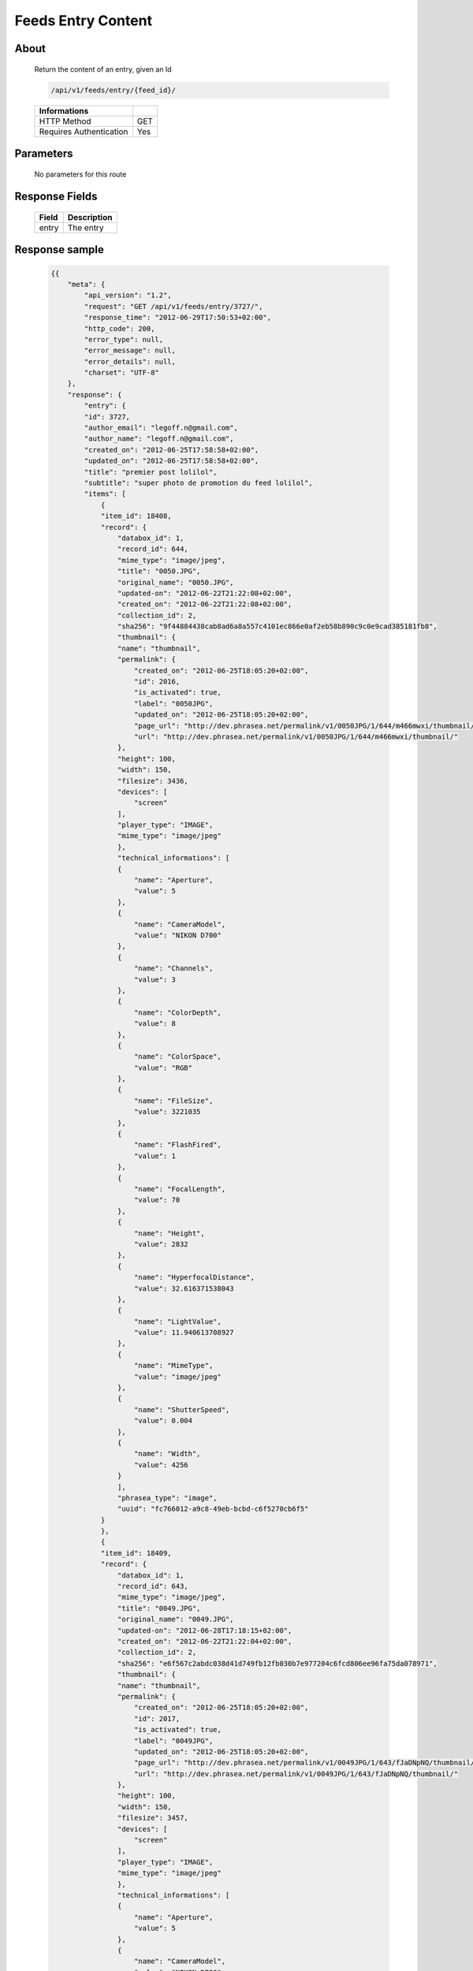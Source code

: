 Feeds Entry Content
========================

About
-----

  Return the content of an entry, given an Id

  .. code-block:: bash

    /api/v1/feeds/entry/{feed_id}/

  ======================== =====
   Informations
  ======================== =====
   HTTP Method              GET
   Requires Authentication  Yes
  ======================== =====

Parameters
----------

  No parameters for this route

Response Fields
---------------

  =============== ================================
   Field           Description
  =============== ================================
   entry 	       The entry
  =============== ================================

Response sample
---------------

  .. code-block:: javascript

    {{
        "meta": {
            "api_version": "1.2",
            "request": "GET /api/v1/feeds/entry/3727/",
            "response_time": "2012-06-29T17:50:53+02:00",
            "http_code": 200,
            "error_type": null,
            "error_message": null,
            "error_details": null,
            "charset": "UTF-8"
        },
        "response": {
            "entry": {
            "id": 3727,
            "author_email": "legoff.n@gmail.com",
            "author_name": "legoff.n@gmail.com",
            "created_on": "2012-06-25T17:58:58+02:00",
            "updated_on": "2012-06-25T17:58:58+02:00",
            "title": "premier post lolilol",
            "subtitle": "super photo de promotion du feed lolilol",
            "items": [
                {
                "item_id": 18408,
                "record": {
                    "databox_id": 1,
                    "record_id": 644,
                    "mime_type": "image/jpeg",
                    "title": "0050.JPG",
                    "original_name": "0050.JPG",
                    "updated-on": "2012-06-22T21:22:08+02:00",
                    "created_on": "2012-06-22T21:22:08+02:00",
                    "collection_id": 2,
                    "sha256": "9f44884438cab8ad6a8a557c4101ec866e0af2eb58b890c9c0e9cad385181fb8",
                    "thumbnail": {
                    "name": "thumbnail",
                    "permalink": {
                        "created_on": "2012-06-25T18:05:20+02:00",
                        "id": 2016,
                        "is_activated": true,
                        "label": "0050JPG",
                        "updated_on": "2012-06-25T18:05:20+02:00",
                        "page_url": "http://dev.phrasea.net/permalink/v1/0050JPG/1/644/m466mwxi/thumbnail/view/",
                        "url": "http://dev.phrasea.net/permalink/v1/0050JPG/1/644/m466mwxi/thumbnail/"
                    },
                    "height": 100,
                    "width": 150,
                    "filesize": 3436,
                    "devices": [
                        "screen"
                    ],
                    "player_type": "IMAGE",
                    "mime_type": "image/jpeg"
                    },
                    "technical_informations": [
                    {
                        "name": "Aperture",
                        "value": 5
                    },
                    {
                        "name": "CameraModel",
                        "value": "NIKON D700"
                    },
                    {
                        "name": "Channels",
                        "value": 3
                    },
                    {
                        "name": "ColorDepth",
                        "value": 8
                    },
                    {
                        "name": "ColorSpace",
                        "value": "RGB"
                    },
                    {
                        "name": "FileSize",
                        "value": 3221035
                    },
                    {
                        "name": "FlashFired",
                        "value": 1
                    },
                    {
                        "name": "FocalLength",
                        "value": 70
                    },
                    {
                        "name": "Height",
                        "value": 2832
                    },
                    {
                        "name": "HyperfocalDistance",
                        "value": 32.616371538043
                    },
                    {
                        "name": "LightValue",
                        "value": 11.940613708927
                    },
                    {
                        "name": "MimeType",
                        "value": "image/jpeg"
                    },
                    {
                        "name": "ShutterSpeed",
                        "value": 0.004
                    },
                    {
                        "name": "Width",
                        "value": 4256
                    }
                    ],
                    "phrasea_type": "image",
                    "uuid": "fc766012-a9c8-49eb-bcbd-c6f5270cb6f5"
                }
                },
                {
                "item_id": 18409,
                "record": {
                    "databox_id": 1,
                    "record_id": 643,
                    "mime_type": "image/jpeg",
                    "title": "0049.JPG",
                    "original_name": "0049.JPG",
                    "updated-on": "2012-06-28T17:18:15+02:00",
                    "created_on": "2012-06-22T21:22:04+02:00",
                    "collection_id": 2,
                    "sha256": "e6f567c2abdc038d41d749fb12fb030b7e977204c6fcd806ee96fa75da078971",
                    "thumbnail": {
                    "name": "thumbnail",
                    "permalink": {
                        "created_on": "2012-06-25T18:05:20+02:00",
                        "id": 2017,
                        "is_activated": true,
                        "label": "0049JPG",
                        "updated_on": "2012-06-25T18:05:20+02:00",
                        "page_url": "http://dev.phrasea.net/permalink/v1/0049JPG/1/643/fJaDNpNQ/thumbnail/view/",
                        "url": "http://dev.phrasea.net/permalink/v1/0049JPG/1/643/fJaDNpNQ/thumbnail/"
                    },
                    "height": 100,
                    "width": 150,
                    "filesize": 3457,
                    "devices": [
                        "screen"
                    ],
                    "player_type": "IMAGE",
                    "mime_type": "image/jpeg"
                    },
                    "technical_informations": [
                    {
                        "name": "Aperture",
                        "value": 5
                    },
                    {
                        "name": "CameraModel",
                        "value": "NIKON D700"
                    },
                    {
                        "name": "Channels",
                        "value": 3
                    },
                    {
                        "name": "ColorDepth",
                        "value": 8
                    },
                    {
                        "name": "ColorSpace",
                        "value": "RGB"
                    },
                    {
                        "name": "FileSize",
                        "value": 2235124
                    },
                    {
                        "name": "FlashFired",
                        "value": 1
                    },
                    {
                        "name": "FocalLength",
                        "value": 70
                    },
                    {
                        "name": "Height",
                        "value": 2832
                    },
                    {
                        "name": "HyperfocalDistance",
                        "value": 32.616371538043
                    },
                    {
                        "name": "MimeType",
                        "value": "image/jpeg"
                    },
                    {
                        "name": "ShutterSpeed",
                        "value": 0.004
                    },
                    {
                        "name": "Width",
                        "value": 4256
                    }
                    ],
                    "phrasea_type": "image",
                    "uuid": "60fe95c7-d43a-4d56-8ebc-61305c8f282b"
                }
                },
                {
                "item_id": 18410,
                "record": {
                    "databox_id": 1,
                    "record_id": 642,
                    "mime_type": "image/jpeg",
                    "title": "0048.JPG",
                    "original_name": "0048.JPG",
                    "updated-on": "2012-06-28T17:18:29+02:00",
                    "created_on": "2012-06-22T21:22:00+02:00",
                    "collection_id": 2,
                    "sha256": "3a15ed2e797652bab725e5f274505266966215520e2211073cb3df853917b7ca",
                    "thumbnail": {
                    "name": "thumbnail",
                    "permalink": {
                        "created_on": "2012-06-25T18:05:20+02:00",
                        "id": 2018,
                        "is_activated": true,
                        "label": "0048JPG",
                        "updated_on": "2012-06-25T18:05:20+02:00",
                        "page_url": "http://dev.phrasea.net/permalink/v1/0048JPG/1/642/oG4TEa7G/thumbnail/view/",
                        "url": "http://dev.phrasea.net/permalink/v1/0048JPG/1/642/oG4TEa7G/thumbnail/"
                    },
                    "height": 100,
                    "width": 150,
                    "filesize": 1559,
                    "devices": [
                        "screen"
                    ],
                    "player_type": "IMAGE",
                    "mime_type": "image/jpeg"
                    },
                    "technical_informations": [
                    {
                        "name": "Aperture",
                        "value": 6.3
                    },
                    {
                        "name": "CameraModel",
                        "value": "NIKON D700"
                    },
                    {
                        "name": "Channels",
                        "value": 3
                    },
                    {
                        "name": "ColorDepth",
                        "value": 8
                    },
                    {
                        "name": "ColorSpace",
                        "value": "RGB"
                    },
                    {
                        "name": "FileSize",
                        "value": 1979623
                    },
                    {
                        "name": "FlashFired",
                        "value": 1
                    },
                    {
                        "name": "FocalLength",
                        "value": 65
                    },
                    {
                        "name": "Height",
                        "value": 2832
                    },
                    {
                        "name": "HyperfocalDistance",
                        "value": 22.320079324301
                    },
                    {
                        "name": "LightValue",
                        "value": 12.607461176378
                    },
                    {
                        "name": "MimeType",
                        "value": "image/jpeg"
                    },
                    {
                        "name": "ShutterSpeed",
                        "value": 0.004
                    },
                    {
                        "name": "Width",
                        "value": 4256
                    }
                    ],
                    "phrasea_type": "image",
                    "uuid": "68aa5bd1-2a87-4732-b882-004a106e8c24"
                }
                },
                {
                "item_id": 18411,
                "record": {
                    "databox_id": 1,
                    "record_id": 641,
                    "mime_type": "image/jpeg",
                    "title": "0047.JPG",
                    "original_name": "0047.JPG",
                    "updated-on": "2012-06-28T17:18:39+02:00",
                    "created_on": "2012-06-22T21:21:56+02:00",
                    "collection_id": 2,
                    "sha256": "887c3eab1b0eb8fd06419c7e736a296dd85f20f9cd0ee3c381bb38f10bcc3df5",
                    "thumbnail": {
                    "name": "thumbnail",
                    "permalink": {
                        "created_on": "2012-06-25T18:05:20+02:00",
                        "id": 2019,
                        "is_activated": true,
                        "label": "0047JPG",
                        "updated_on": "2012-06-25T18:05:20+02:00",
                        "page_url": "http://dev.phrasea.net/permalink/v1/0047JPG/1/641/YfOTkqye/thumbnail/view/",
                        "url": "http://dev.phrasea.net/permalink/v1/0047JPG/1/641/YfOTkqye/thumbnail/"
                    },
                    "height": 100,
                    "width": 150,
                    "filesize": 2215,
                    "devices": [
                        "screen"
                    ],
                    "player_type": "IMAGE",
                    "mime_type": "image/jpeg"
                    },
                    "technical_informations": [
                    {
                        "name": "Aperture",
                        "value": 6.3
                    },
                    {
                        "name": "CameraModel",
                        "value": "NIKON D700"
                    },
                    {
                        "name": "Channels",
                        "value": 3
                    },
                    {
                        "name": "ColorDepth",
                        "value": 8
                    },
                    {
                        "name": "ColorSpace",
                        "value": "RGB"
                    },
                    {
                        "name": "FileSize",
                        "value": 2363366
                    },
                    {
                        "name": "FlashFired",
                        "value": 1
                    },
                    {
                        "name": "FocalLength",
                        "value": 62
                    },
                    {
                        "name": "Height",
                        "value": 2832
                    },
                    {
                        "name": "HyperfocalDistance",
                        "value": 20.307310040855
                    },
                    {
                        "name": "LightValue",
                        "value": 12.607461176378
                    },
                    {
                        "name": "MimeType",
                        "value": "image/jpeg"
                    },
                    {
                        "name": "ShutterSpeed",
                        "value": 0.004
                    },
                    {
                        "name": "Width",
                        "value": 4256
                    }
                    ],
                    "phrasea_type": "image",
                    "uuid": "6765a41d-962f-4993-a20c-11a1080206bf"
                }
                },
                {
                "item_id": 18412,
                "record": {
                    "databox_id": 1,
                    "record_id": 640,
                    "mime_type": "image/jpeg",
                    "title": "0046.JPG",
                    "original_name": "0046.JPG",
                    "updated-on": "2012-06-28T17:18:46+02:00",
                    "created_on": "2012-06-22T21:21:52+02:00",
                    "collection_id": 2,
                    "sha256": "06dae35f08292253ba62f735560d48c1e920fabb2ae0e2a2e4fa334054b9ab0d",
                    "thumbnail": {
                    "name": "thumbnail",
                    "permalink": {
                        "created_on": "2012-06-25T18:05:20+02:00",
                        "id": 2020,
                        "is_activated": true,
                        "label": "0046JPG",
                        "updated_on": "2012-06-25T18:05:20+02:00",
                        "page_url": "http://dev.phrasea.net/permalink/v1/0046JPG/1/640/O4mmmLRs/thumbnail/view/",
                        "url": "http://dev.phrasea.net/permalink/v1/0046JPG/1/640/O4mmmLRs/thumbnail/"
                    },
                    "height": 100,
                    "width": 150,
                    "filesize": 2751,
                    "devices": [
                        "screen"
                    ],
                    "player_type": "IMAGE",
                    "mime_type": "image/jpeg"
                    },
                    "technical_informations": [
                    {
                        "name": "Aperture",
                        "value": 9
                    },
                    {
                        "name": "CameraModel",
                        "value": "NIKON D700"
                    },
                    {
                        "name": "Channels",
                        "value": 3
                    },
                    {
                        "name": "ColorDepth",
                        "value": 8
                    },
                    {
                        "name": "ColorSpace",
                        "value": "RGB"
                    },
                    {
                        "name": "FileSize",
                        "value": 1766776
                    },
                    {
                        "name": "FlashFired",
                        "value": 1
                    },
                    {
                        "name": "FocalLength",
                        "value": 55
                    },
                    {
                        "name": "Height",
                        "value": 2832
                    },
                    {
                        "name": "HyperfocalDistance",
                        "value": 11.186453957209
                    },
                    {
                        "name": "MimeType",
                        "value": "image/jpeg"
                    },
                    {
                        "name": "ShutterSpeed",
                        "value": 0.004
                    },
                    {
                        "name": "Width",
                        "value": 4256
                    }
                    ],
                    "phrasea_type": "image",
                    "uuid": "eb7d6572-e0f8-4364-935e-c7586e0d2d82"
                }
                },
                {
                "item_id": 18413,
                "record": {
                    "databox_id": 1,
                    "record_id": 639,
                    "mime_type": "image/jpeg",
                    "title": "0055.JPG",
                    "original_name": "0055.JPG",
                    "updated-on": "2012-06-28T17:18:54+02:00",
                    "created_on": "2012-06-22T21:21:19+02:00",
                    "collection_id": 1,
                    "sha256": "da9ae849a7fc1e0d0d9beffbaf3a2814c4c0f7748ef25674e1b7bf0fa7e55d6b",
                    "thumbnail": {
                    "name": "thumbnail",
                    "permalink": {
                        "created_on": "2012-06-25T18:05:20+02:00",
                        "id": 2021,
                        "is_activated": true,
                        "label": "0055JPG",
                        "updated_on": "2012-06-25T18:05:20+02:00",
                        "page_url": "http://dev.phrasea.net/permalink/v1/0055JPG/1/639/aBERSHYw/thumbnail/view/",
                        "url": "http://dev.phrasea.net/permalink/v1/0055JPG/1/639/aBERSHYw/thumbnail/"
                    },
                    "height": 100,
                    "width": 150,
                    "filesize": 3027,
                    "devices": [
                        "screen"
                    ],
                    "player_type": "IMAGE",
                    "mime_type": "image/jpeg"
                    },
                    "technical_informations": [
                    {
                        "name": "CameraModel",
                        "value": "NIKON D700"
                    },
                    {
                        "name": "Channels",
                        "value": 3
                    },
                    {
                        "name": "ColorDepth",
                        "value": 8
                    },
                    {
                        "name": "ColorSpace",
                        "value": "RGB"
                    },
                    {
                        "name": "FileSize",
                        "value": 869537
                    },
                    {
                        "name": "FlashFired",
                        "value": 1
                    },
                    {
                        "name": "FocalLength",
                        "value": 0
                    },
                    {
                        "name": "Height",
                        "value": 2832
                    },
                    {
                        "name": "MimeType",
                        "value": "image/jpeg"
                    },
                    {
                        "name": "ShutterSpeed",
                        "value": 0.004
                    },
                    {
                        "name": "Width",
                        "value": 4256
                    }
                    ],
                    "phrasea_type": "image",
                    "uuid": "e628b892-031a-4c96-b5db-8f11aafa816e"
                }
                },
                {
                "item_id": 18414,
                "record": {
                    "databox_id": 1,
                    "record_id": 638,
                    "mime_type": "image/jpeg",
                    "title": "0186.JPG",
                    "original_name": "0186.JPG",
                    "updated-on": "2012-06-28T17:19:01+02:00",
                    "created_on": "2012-06-22T21:21:15+02:00",
                    "collection_id": 1,
                    "sha256": "8ed4c201b580dddb41549b9fc70a945f053421a4bfddd6a229dc475dfdad9363",
                    "thumbnail": {
                    "name": "thumbnail",
                    "permalink": {
                        "created_on": "2012-06-25T18:05:20+02:00",
                        "id": 2022,
                        "is_activated": true,
                        "label": "0186JPG",
                        "updated_on": "2012-06-25T18:05:20+02:00",
                        "page_url": "http://dev.phrasea.net/permalink/v1/0186JPG/1/638/6mQtqoyh/thumbnail/view/",
                        "url": "http://dev.phrasea.net/permalink/v1/0186JPG/1/638/6mQtqoyh/thumbnail/"
                    },
                    "height": 150,
                    "width": 100,
                    "filesize": 2188,
                    "devices": [
                        "screen"
                    ],
                    "player_type": "IMAGE",
                    "mime_type": "image/jpeg"
                    },
                    "technical_informations": [
                    {
                        "name": "Aperture",
                        "value": 9
                    },
                    {
                        "name": "CameraModel",
                        "value": "NIKON D700"
                    },
                    {
                        "name": "Channels",
                        "value": 3
                    },
                    {
                        "name": "ColorDepth",
                        "value": 8
                    },
                    {
                        "name": "ColorSpace",
                        "value": "RGB"
                    },
                    {
                        "name": "FileSize",
                        "value": 998380
                    },
                    {
                        "name": "FlashFired",
                        "value": 0
                    },
                    {
                        "name": "FocalLength",
                        "value": 50
                    },
                    {
                        "name": "Height",
                        "value": 4256
                    },
                    {
                        "name": "HyperfocalDistance",
                        "value": 9.2450032704205
                    },
                    {
                        "name": "ISO",
                        "value": 100
                    },
                    {
                        "name": "LightValue",
                        "value": 14.305634287547
                    },
                    {
                        "name": "MimeType",
                        "value": "image/jpeg"
                    },
                    {
                        "name": "ShutterSpeed",
                        "value": 0.004
                    },
                    {
                        "name": "Width",
                        "value": 2832
                    }
                    ],
                    "phrasea_type": "image",
                    "uuid": "3b7ef6cc-4f62-48fc-aae2-67328c8c7cb0"
                }
                },
                {
                "item_id": 18415,
                "record": {
                    "databox_id": 1,
                    "record_id": 637,
                    "mime_type": "image/jpeg",
                    "title": "0140.JPG",
                    "original_name": "0140.JPG",
                    "updated-on": "2012-06-28T17:19:08+02:00",
                    "created_on": "2012-06-22T21:21:09+02:00",
                    "collection_id": 1,
                    "sha256": "5b03640df58e51919d5af99149bb3f2b933ec2ca3a77fa5c07429b546ad137f4",
                    "thumbnail": {
                    "name": "thumbnail",
                    "permalink": {
                        "created_on": "2012-06-25T18:05:20+02:00",
                        "id": 2023,
                        "is_activated": true,
                        "label": "0140JPG",
                        "updated_on": "2012-06-25T18:05:20+02:00",
                        "page_url": "http://dev.phrasea.net/permalink/v1/0140JPG/1/637/wIWYw4sw/thumbnail/view/",
                        "url": "http://dev.phrasea.net/permalink/v1/0140JPG/1/637/wIWYw4sw/thumbnail/"
                    },
                    "height": 150,
                    "width": 100,
                    "filesize": 3075,
                    "devices": [
                        "screen"
                    ],
                    "player_type": "IMAGE",
                    "mime_type": "image/jpeg"
                    },
                    "technical_informations": [
                    {
                        "name": "Aperture",
                        "value": 4
                    },
                    {
                        "name": "CameraModel",
                        "value": "NIKON D700"
                    },
                    {
                        "name": "Channels",
                        "value": 3
                    },
                    {
                        "name": "ColorDepth",
                        "value": 8
                    },
                    {
                        "name": "ColorSpace",
                        "value": "RGB"
                    },
                    {
                        "name": "FileSize",
                        "value": 1002609
                    },
                    {
                        "name": "FlashFired",
                        "value": 0
                    },
                    {
                        "name": "FocalLength",
                        "value": 70
                    },
                    {
                        "name": "Height",
                        "value": 4256
                    },
                    {
                        "name": "HyperfocalDistance",
                        "value": 40.770464422554
                    },
                    {
                        "name": "ISO",
                        "value": 100
                    },
                    {
                        "name": "LightValue",
                        "value": 11.965784284662
                    },
                    {
                        "name": "MimeType",
                        "value": "image/jpeg"
                    },
                    {
                        "name": "ShutterSpeed",
                        "value": 0.004
                    },
                    {
                        "name": "Width",
                        "value": 2832
                    }
                    ],
                    "phrasea_type": "image",
                    "uuid": "b7f8de15-9d6f-4f80-bd71-e0fbfcca6cb4"
                }
                },
                {
                "item_id": 18416,
                "record": {
                    "databox_id": 1,
                    "record_id": 636,
                    "mime_type": "image/jpeg",
                    "title": "0005.JPG",
                    "original_name": "0005.JPG",
                    "updated-on": "2012-06-28T17:19:15+02:00",
                    "created_on": "2012-06-22T21:21:06+02:00",
                    "collection_id": 1,
                    "sha256": "08531c662cca3a6359ff61cb23f1c8a905e0d63b7d0d5104071d9299624c147b",
                    "thumbnail": {
                    "name": "thumbnail",
                    "permalink": {
                        "created_on": "2012-06-25T18:05:20+02:00",
                        "id": 2024,
                        "is_activated": true,
                        "label": "0005JPG",
                        "updated_on": "2012-06-25T18:05:20+02:00",
                        "page_url": "http://dev.phrasea.net/permalink/v1/0005JPG/1/636/0Bh1gd7p/thumbnail/view/",
                        "url": "http://dev.phrasea.net/permalink/v1/0005JPG/1/636/0Bh1gd7p/thumbnail/"
                    },
                    "height": 150,
                    "width": 100,
                    "filesize": 1476,
                    "devices": [
                        "screen"
                    ],
                    "player_type": "IMAGE",
                    "mime_type": "image/jpeg"
                    },
                    "technical_informations": [
                    {
                        "name": "Aperture",
                        "value": 5
                    },
                    {
                        "name": "CameraModel",
                        "value": "NIKON D700"
                    },
                    {
                        "name": "Channels",
                        "value": 3
                    },
                    {
                        "name": "ColorDepth",
                        "value": 8
                    },
                    {
                        "name": "ColorSpace",
                        "value": "RGB"
                    },
                    {
                        "name": "FileSize",
                        "value": 1052597
                    },
                    {
                        "name": "FlashFired",
                        "value": 0
                    },
                    {
                        "name": "FocalLength",
                        "value": 70
                    },
                    {
                        "name": "Height",
                        "value": 4256
                    },
                    {
                        "name": "HyperfocalDistance",
                        "value": 32.616371538043
                    },
                    {
                        "name": "ISO",
                        "value": 160
                    },
                    {
                        "name": "LightValue",
                        "value": 10.931568569324
                    },
                    {
                        "name": "MimeType",
                        "value": "image/jpeg"
                    },
                    {
                        "name": "ShutterSpeed",
                        "value": 0.008
                    },
                    {
                        "name": "Width",
                        "value": 2832
                    }
                    ],
                    "phrasea_type": "image",
                    "uuid": "7e26ce59-f75a-4936-b041-40311fce4be1"
                }
                },
                {
                "item_id": 18417,
                "record": {
                    "databox_id": 1,
                    "record_id": 635,
                    "mime_type": "image/jpeg",
                    "title": "0098.jpg",
                    "original_name": "0098.jpg",
                    "updated-on": "2012-06-28T17:19:19+02:00",
                    "created_on": "2012-06-22T21:21:02+02:00",
                    "collection_id": 1,
                    "sha256": "20ad95a347dca9e67d03a5dd3eeee6a00f2287ce6e72020c254438d0d7f79b38",
                    "thumbnail": {
                    "name": "thumbnail",
                    "permalink": {
                        "created_on": "2012-06-25T18:05:20+02:00",
                        "id": 2025,
                        "is_activated": true,
                        "label": "0098jpg",
                        "updated_on": "2012-06-25T18:05:20+02:00",
                        "page_url": "http://dev.phrasea.net/permalink/v1/0098jpg/1/635/JyymIXm1/thumbnail/view/",
                        "url": "http://dev.phrasea.net/permalink/v1/0098jpg/1/635/JyymIXm1/thumbnail/"
                    },
                    "height": 150,
                    "width": 99,
                    "filesize": 4333,
                    "devices": [
                        "screen"
                    ],
                    "player_type": "IMAGE",
                    "mime_type": "image/jpeg"
                    },
                    "technical_informations": [
                    {
                        "name": "Aperture",
                        "value": 4
                    },
                    {
                        "name": "CameraModel",
                        "value": "NIKON D700"
                    },
                    {
                        "name": "Channels",
                        "value": 3
                    },
                    {
                        "name": "ColorDepth",
                        "value": 8
                    },
                    {
                        "name": "ColorSpace",
                        "value": "RGB"
                    },
                    {
                        "name": "FileSize",
                        "value": 1052784
                    },
                    {
                        "name": "FocalLength",
                        "value": 28
                    },
                    {
                        "name": "Height",
                        "value": 1600
                    },
                    {
                        "name": "MimeType",
                        "value": "image/jpeg"
                    },
                    {
                        "name": "Width",
                        "value": 1060
                    }
                    ],
                    "phrasea_type": "image",
                    "uuid": "cd26428b-5f70-433e-a1d5-6152f2da3992"
                }
                },
                {
                "item_id": 18418,
                "record": {
                    "databox_id": 1,
                    "record_id": 634,
                    "mime_type": "image/jpeg",
                    "title": "0059.JPG",
                    "original_name": "0059.JPG",
                    "updated-on": "2012-06-28T17:19:28+02:00",
                    "created_on": "2012-06-22T21:20:58+02:00",
                    "collection_id": 1,
                    "sha256": "9e78d41b13bb61db1399bc0abb601a00a049f2c1d17d8dfa4ce36312d29f04ca",
                    "thumbnail": {
                    "name": "thumbnail",
                    "permalink": {
                        "created_on": "2012-06-25T18:05:20+02:00",
                        "id": 2026,
                        "is_activated": true,
                        "label": "0059JPG",
                        "updated_on": "2012-06-25T18:05:20+02:00",
                        "page_url": "http://dev.phrasea.net/permalink/v1/0059JPG/1/634/7skj8YDw/thumbnail/view/",
                        "url": "http://dev.phrasea.net/permalink/v1/0059JPG/1/634/7skj8YDw/thumbnail/"
                    },
                    "height": 100,
                    "width": 150,
                    "filesize": 2136,
                    "devices": [
                        "screen"
                    ],
                    "player_type": "IMAGE",
                    "mime_type": "image/jpeg"
                    },
                    "technical_informations": [
                    {
                        "name": "CameraModel",
                        "value": "NIKON D700"
                    },
                    {
                        "name": "Channels",
                        "value": 3
                    },
                    {
                        "name": "ColorDepth",
                        "value": 8
                    },
                    {
                        "name": "ColorSpace",
                        "value": "RGB"
                    },
                    {
                        "name": "FileSize",
                        "value": 1060915
                    },
                    {
                        "name": "FlashFired",
                        "value": 1
                    },
                    {
                        "name": "FocalLength",
                        "value": 0
                    },
                    {
                        "name": "Height",
                        "value": 2832
                    },
                    {
                        "name": "MimeType",
                        "value": "image/jpeg"
                    },
                    {
                        "name": "ShutterSpeed",
                        "value": 0.004
                    },
                    {
                        "name": "Width",
                        "value": 4256
                    }
                    ],
                    "phrasea_type": "image",
                    "uuid": "0d9f2d24-d5a5-483c-a9b3-2289d75eb7a1"
                }
                },
                {
                "item_id": 18419,
                "record": {
                    "databox_id": 1,
                    "record_id": 633,
                    "mime_type": "image/jpeg",
                    "title": "0113.JPG",
                    "original_name": "0113.JPG",
                    "updated-on": "2012-06-28T17:19:35+02:00",
                    "created_on": "2012-06-22T21:20:55+02:00",
                    "collection_id": 1,
                    "sha256": "df0cf05a7ca0ac0c7f9df9adcd873473793d132885a15543bc3ab638524baddc",
                    "thumbnail": {
                    "name": "thumbnail",
                    "permalink": {
                        "created_on": "2012-06-25T18:05:20+02:00",
                        "id": 2027,
                        "is_activated": true,
                        "label": "0113JPG",
                        "updated_on": "2012-06-25T18:05:20+02:00",
                        "page_url": "http://dev.phrasea.net/permalink/v1/0113JPG/1/633/cw1tOY9C/thumbnail/view/",
                        "url": "http://dev.phrasea.net/permalink/v1/0113JPG/1/633/cw1tOY9C/thumbnail/"
                    },
                    "height": 150,
                    "width": 100,
                    "filesize": 2453,
                    "devices": [
                        "screen"
                    ],
                    "player_type": "IMAGE",
                    "mime_type": "image/jpeg"
                    },
                    "technical_informations": [
                    {
                        "name": "Aperture",
                        "value": 9
                    },
                    {
                        "name": "CameraModel",
                        "value": "NIKON D700"
                    },
                    {
                        "name": "Channels",
                        "value": 3
                    },
                    {
                        "name": "ColorDepth",
                        "value": 8
                    },
                    {
                        "name": "ColorSpace",
                        "value": "RGB"
                    },
                    {
                        "name": "FileSize",
                        "value": 1101093
                    },
                    {
                        "name": "FlashFired",
                        "value": 0
                    },
                    {
                        "name": "FocalLength",
                        "value": 70
                    },
                    {
                        "name": "Height",
                        "value": 4256
                    },
                    {
                        "name": "HyperfocalDistance",
                        "value": 18.120206410024
                    },
                    {
                        "name": "ISO",
                        "value": 160
                    },
                    {
                        "name": "LightValue",
                        "value": 13.305634287547
                    },
                    {
                        "name": "MimeType",
                        "value": "image/jpeg"
                    },
                    {
                        "name": "ShutterSpeed",
                        "value": 0.005
                    },
                    {
                        "name": "Width",
                        "value": 2832
                    }
                    ],
                    "phrasea_type": "image",
                    "uuid": "9668a434-9b7d-4cad-8063-6a80740315ad"
                }
                }
            ],
            "feed_url": "/feeds/3978/content/",
            "url": "/feeds/entry/3727/"
            }
        }
    }